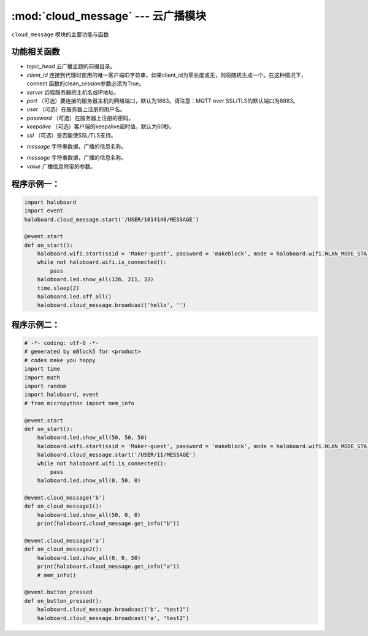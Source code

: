 :mod:`cloud_message` --- 云广播模块
=============================================

.. module:: cloud_message
    :synopsis: 云广播模块

``cloud_message`` 模块的主要功能与函数

功能相关函数
----------------------

.. function:: start(topic_head, cliend_id=None, server="mq.makeblock.com", port=1883,user=None, password=None, keepalive=60, ssl=False)

   开启云广播，需保证Wi-Fi连接，这个开启动作才生效，参数：
- *topic_head* 云广播主题的前缀目录。
- *client_id* 连接到代理时使用的唯一客户端ID字符串，如果client_id为零长度或无，则将随机生成一个。在这种情况下，connect 函数的clean_session参数必须为True。
- *server* 远程服务器的主机名或IP地址。
- *port* （可选）要连接的服务器主机的网络端口，默认为1883。请注意：MQTT over SSL/TLS的默认端口为8883。
- *user* （可选）在服务器上注册的用户名。
- *password* （可选）在服务器上注册的密码。
- *keepalive* （可选）客户端的keepalive超时值，默认为60秒。
- *ssl* （可选）是否能使SSL/TLS支持。

.. function:: get_info(message)

   获取广播信息的附带参数，返回字符串类型或者数值数据，参数：
- *message* 字符串数据，广播的信息名称。

.. function:: broadcast(message, value = "")

   广播信息并附带参数，参数：
- *message* 字符串数据，广播的信息名称。
- *value* 广播信息附带的参数。

程序示例一：
----------------------

.. code-block:: python

  import haloboard
  import event
  haloboard.cloud_message.start('/USER/1014148/MESSAGE')

  @event.start
  def on_start():
      haloboard.wifi.start(ssid = 'Maker-guest', password = 'makeblock', mode = haloboard.wifi.WLAN_MODE_STA)
      while not haloboard.wifi.is_connected():
          pass
      haloboard.led.show_all(126, 211, 33)
      time.sleep(2)
      haloboard.led.off_all()
      haloboard.cloud_message.broadcast('hello', '')

程序示例二：
----------------------

.. code-block:: python

  # -*- coding: utf-8 -*-
  # generated by mBlock5 for <product>
  # codes make you happy
  import time
  import math
  import random
  import haloboard, event
  # from micropython import mem_info 

  @event.start
  def on_start():
      haloboard.led.show_all(50, 50, 50)
      haloboard.wifi.start(ssid = 'Maker-guest', password = 'makeblock', mode = haloboard.wifi.WLAN_MODE_STA)
      haloboard.cloud_message.start('/USER/11/MESSAGE')
      while not haloboard.wifi.is_connected():
          pass
      haloboard.led.show_all(0, 50, 0)

  @event.cloud_message('b')
  def on_cloud_message1():
      haloboard.led.show_all(50, 0, 0)
      print(haloboard.cloud_message.get_info("b"))

  @event.cloud_message('a')
  def on_cloud_message2():
      haloboard.led.show_all(0, 0, 50)
      print(haloboard.cloud_message.get_info("a"))
      # mem_info()

  @event.button_pressed
  def on_button_pressed():
      haloboard.cloud_message.broadcast('b', "test1")
      haloboard.cloud_message.broadcast('a', "test2")

